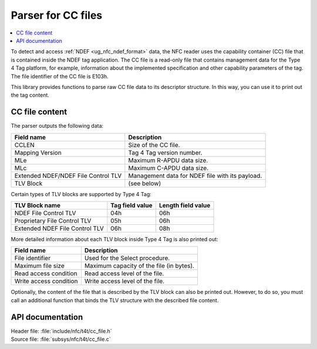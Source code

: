 .. _nfc_t4t_cc_file_readme:

Parser for CC files
###################

.. contents::
   :local:
   :depth: 2

To detect and access :ref:`NDEF <ug_nfc_ndef_format>` data, the NFC reader uses the capability container (CC) file that is contained inside the NDEF tag application.
The CC file is a read-only file that contains management data for the Type 4 Tag platform, for example, information about the implemented specification and other capability parameters of the tag.
The file identifier of the CC file is E103h.

This library provides functions to parse raw CC file data to its descriptor structure.
In this way, you can use it to print out the tag content.

CC file content
***************

The parser outputs the following data:

=================================== ======================================
Field name                          Description
=================================== ======================================
CCLEN                               Size of the CC file.
Mapping Version                     Tag 4 Tag version number.
MLe                                 Maximum R-APDU data size.
MLc                                 Maximum C-APDU data size.
Extended NDEF/NDEF File Control TLV Management data for NDEF file with its
                                    payload.
TLV Block                           (see below)
=================================== ======================================

Certain types of TLV blocks are supported by Type 4 Tag:

============================== =============== ==================
TLV Block name                 Tag field value Length field value
============================== =============== ==================
NDEF File Control TLV          04h             06h
Proprietary File Control TLV   05h             06h
Extended NDEF File Control TLV 06h             08h
============================== =============== ==================

More detailed information about each TLV block inside Type 4 Tag is also printed out:

====================== ========================================
Field name             Description
====================== ========================================
File identifier        Used for the Select procedure.
Maximum file size      Maximum capacity of the file (in bytes).
Read access condition  Read access level of the file.
Write access condition Write access level of the file.
====================== ========================================

Optionally, the content of the file that is described by the TLV block can also be printed out.
However, to do so, you must call an additional function that binds the TLV structure with the described file content.

API documentation
*****************

| Header file: :file:`include/nfc/t4t/cc_file.h`
| Source file: :file:`subsys/nfc/t4t/cc_file.c`

.. doxygengroup:: nfc_t4t_cc_file
   :project: nrf
   :members:
